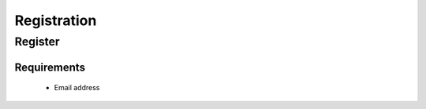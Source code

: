 ************
Registration
************

Register
--------

Requirements
^^^^^^^^^^^^
    * Email address

